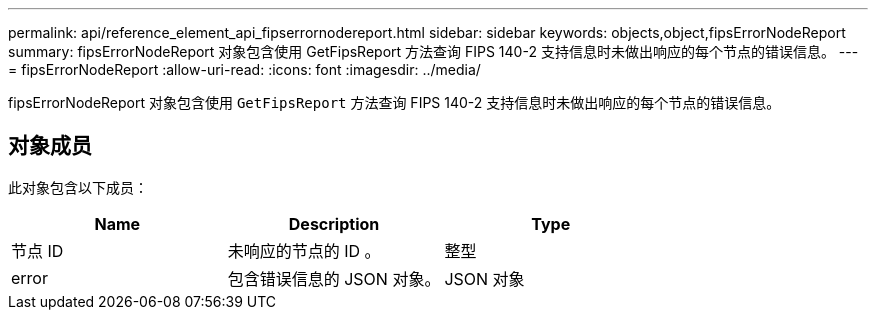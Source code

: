 ---
permalink: api/reference_element_api_fipserrornodereport.html 
sidebar: sidebar 
keywords: objects,object,fipsErrorNodeReport 
summary: fipsErrorNodeReport 对象包含使用 GetFipsReport 方法查询 FIPS 140-2 支持信息时未做出响应的每个节点的错误信息。 
---
= fipsErrorNodeReport
:allow-uri-read: 
:icons: font
:imagesdir: ../media/


[role="lead"]
fipsErrorNodeReport 对象包含使用 `GetFipsReport` 方法查询 FIPS 140-2 支持信息时未做出响应的每个节点的错误信息。



== 对象成员

此对象包含以下成员：

|===
| Name | Description | Type 


 a| 
节点 ID
 a| 
未响应的节点的 ID 。
 a| 
整型



 a| 
error
 a| 
包含错误信息的 JSON 对象。
 a| 
JSON 对象

|===